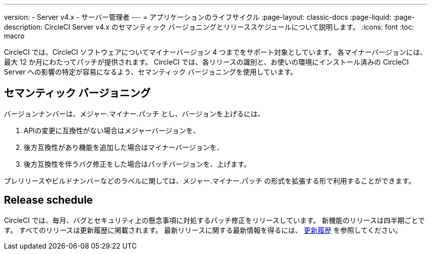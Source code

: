 ---

version:
- Server v4.x
- サーバー管理者
---
= アプリケーションのライフサイクル
:page-layout: classic-docs
:page-liquid:
:page-description: CircleCI Server v4.x のセマンティック バージョニングとリリーススケジュールについて説明します。
:icons: font
:toc: macro

:toc-title:

CircleCI では、CircleCI ソフトウェアについてマイナーバージョン 4 つまでをサポート対象としています。 各マイナーバージョンには、最大 12 か月にわたってパッチが提供されます。 CircleCI では、各リリースの識別と、お使いの環境にインストール済みの CircleCI Server への影響の特定が容易になるよう、セマンティック バージョニングを使用しています。

[#semantic-versioning]
== セマンティック バージョニング

バージョンナンバーは、メジャー.マイナー.パッチ とし、バージョンを上げるには、

. APIの変更に互換性がない場合はメジャーバージョンを、
. 後方互換性があり機能を追加した場合はマイナーバージョンを、
. 後方互換性を伴うバグ修正をした場合はパッチバージョンを、上げます。

プレリリースやビルドナンバーなどのラベルに関しては、メジャー.マイナー.パッチ の形式を拡張する形で利用することができます。

[#release-schedule]
== Release schedule

CircleCI では、毎月、バグとセキュリティ上の懸念事項に対処するパッチ修正をリリースしています。 新機能のリリースは四半期ごとです。 すべてのリリースは更新履歴に掲載されます。 最新リリースに関する最新情報を得るには、 https://circleci.com/server/changelog/[更新履歴] を参照してください。